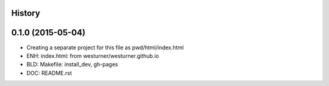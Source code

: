 .. :changelog:

History
-------

0.1.0 (2015-05-04)
---------------------

* Creating a separate project for this file as pwd/html/index.html
* ENH: index.html: from westurner/westurner.github.io
* BLD: Makefile: install_dev, gh-pages
* DOC: README.rst
